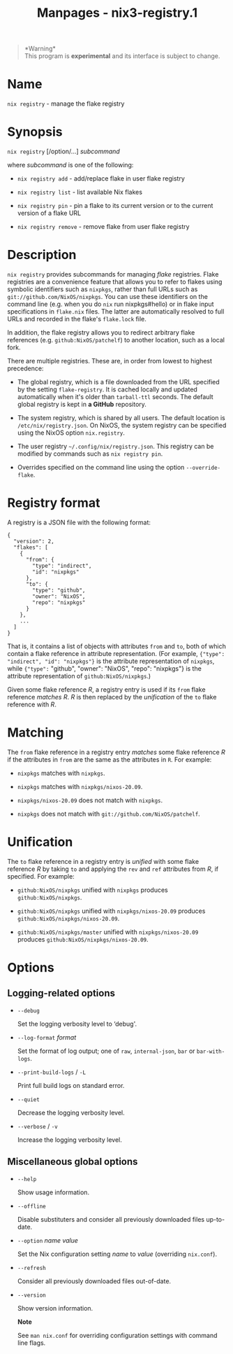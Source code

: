 #+TITLE: Manpages - nix3-registry.1
#+begin_quote
*Warning*\\
This program is *experimental* and its interface is subject to change.

#+end_quote

* Name
=nix registry= - manage the flake registry

* Synopsis
=nix registry= [/option/...] /subcommand/

where /subcommand/ is one of the following:

- =nix registry add= - add/replace flake in user flake registry

- =nix registry list= - list available Nix flakes

- =nix registry pin= - pin a flake to its current version or to the
  current version of a flake URL

- =nix registry remove= - remove flake from user flake registry

* Description
=nix registry= provides subcommands for managing /flake/ registries.
Flake registries are a convenience feature that allows you to refer to
flakes using symbolic identifiers such as =nixpkgs=, rather than full
URLs such as =git://github.com/NixOS/nixpkgs=. You can use these
identifiers on the command line (e.g. when you do =nix= run
nixpkgs#hello) or in flake input specifications in =flake.nix= files.
The latter are automatically resolved to full URLs and recorded in the
flake's =flake.lock= file.

In addition, the flake registry allows you to redirect arbitrary flake
references (e.g. =github:NixOS/patchelf=) to another location, such as a
local fork.

There are multiple registries. These are, in order from lowest to
highest precedence:

- The global registry, which is a file downloaded from the URL specified
  by the setting =flake-registry=. It is cached locally and updated
  automatically when it's older than =tarball-ttl= seconds. The default
  global registry is kept in *a GitHub* repository.

- The system registry, which is shared by all users. The default
  location is =/etc/nix/registry.json=. On NixOS, the system registry
  can be specified using the NixOS option =nix.registry=.

- The user registry =~/.config/nix/registry.json=. This registry can be
  modified by commands such as =nix registry pin=.

- Overrides specified on the command line using the option
  =--override-flake=.

* Registry format
A registry is a JSON file with the following format:

#+begin_example
{
  "version": 2,
  "flakes": [
    {
      "from": {
        "type": "indirect",
        "id": "nixpkgs"
      },
      "to": {
        "type": "github",
        "owner": "NixOS",
        "repo": "nixpkgs"
      }
    },
    ...
  ]
}
#+end_example

That is, it contains a list of objects with attributes =from= and =to=,
both of which contain a flake reference in attribute representation.
(For example, ={"type": "indirect", "id": "nixpkgs"}= is the attribute
representation of =nixpkgs=, while ={"type":= "github", "owner":
"NixOS", "repo": "nixpkgs"} is the attribute representation of
=github:NixOS/nixpkgs=.)

Given some flake reference /R/, a registry entry is used if its =from=
flake reference /matches/ /R/. /R/ is then replaced by the /unification/
of the =to= flake reference with /R/.

* Matching
The =from= flake reference in a registry entry /matches/ some flake
reference /R/ if the attributes in =from= are the same as the attributes
in =R=. For example:

- =nixpkgs= matches with =nixpkgs=.

- =nixpkgs= matches with =nixpkgs/nixos-20.09=.

- =nixpkgs/nixos-20.09= does not match with =nixpkgs=.

- =nixpkgs= does not match with =git://github.com/NixOS/patchelf=.

* Unification
The =to= flake reference in a registry entry is /unified/ with some
flake reference /R/ by taking =to= and applying the =rev= and =ref=
attributes from /R/, if specified. For example:

- =github:NixOS/nixpkgs= unified with =nixpkgs= produces
  =github:NixOS/nixpkgs=.

- =github:NixOS/nixpkgs= unified with =nixpkgs/nixos-20.09= produces
  =github:NixOS/nixpkgs/nixos-20.09=.

- =github:NixOS/nixpkgs/master= unified with =nixpkgs/nixos-20.09=
  produces =github:NixOS/nixpkgs/nixos-20.09=.

* Options
** Logging-related options
- =--debug=

  Set the logging verbosity level to ‘debug'.

- =--log-format= /format/

  Set the format of log output; one of =raw=, =internal-json=, =bar= or
  =bar-with-logs=.

- =--print-build-logs= / =-L=

  Print full build logs on standard error.

- =--quiet=

  Decrease the logging verbosity level.

- =--verbose= / =-v=

  Increase the logging verbosity level.

** Miscellaneous global options
- =--help=

  Show usage information.

- =--offline=

  Disable substituters and consider all previously downloaded files
  up-to-date.

- =--option= /name/ /value/

  Set the Nix configuration setting /name/ to /value/ (overriding
  =nix.conf=).

- =--refresh=

  Consider all previously downloaded files out-of-date.

- =--version=

  Show version information.

  *Note*

  See =man nix.conf= for overriding configuration settings with command
  line flags.
